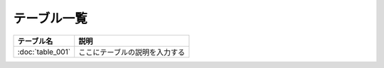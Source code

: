 テーブル一覧
==============================================

.. list-table::
   :header-rows: 1

   * - テーブル名
     - 説明
   * - :doc:`table_001`
     - ここにテーブルの説明を入力する
